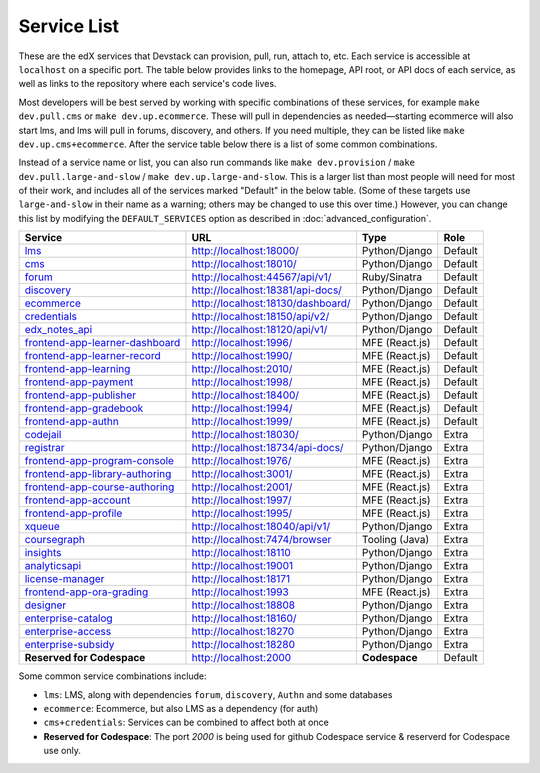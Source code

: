 Service List
------------

These are the edX services that Devstack can provision, pull, run, attach to, etc.
Each service is accessible at ``localhost`` on a specific port.
The table below provides links to the homepage, API root, or API docs of each service,
as well as links to the repository where each service's code lives.

Most developers will be best served by working with specific combinations of these services, for example ``make dev.pull.cms`` or ``make dev.up.ecommerce``. These will pull in dependencies as needed—starting ecommerce will also start lms, and lms will pull in forums, discovery, and others. If you need multiple, they can be listed like ``make dev.up.cms+ecommerce``. After the service table below there is a list of some common combinations.

Instead of a service name or list, you can also run commands like ``make dev.provision`` / ``make dev.pull.large-and-slow`` / ``make dev.up.large-and-slow``. This is a larger list than most people will need for most of their work, and includes all of the services marked "Default" in the below table. (Some of these targets use ``large-and-slow`` in their name as a warning; others may be changed to use this over time.) However, you can change this list by modifying the ``DEFAULT_SERVICES`` option as described in :doc:`advanced_configuration`.

+------------------------------------+-------------------------------------+----------------+--------------+
| Service                            | URL                                 | Type           | Role         |
+====================================+=====================================+================+==============+
| `lms`_                             | http://localhost:18000/             | Python/Django  | Default      |
+------------------------------------+-------------------------------------+----------------+--------------+
| `cms`_                             | http://localhost:18010/             | Python/Django  | Default      |
+------------------------------------+-------------------------------------+----------------+--------------+
| `forum`_                           | http://localhost:44567/api/v1/      | Ruby/Sinatra   | Default      |
+------------------------------------+-------------------------------------+----------------+--------------+
| `discovery`_                       | http://localhost:18381/api-docs/    | Python/Django  | Default      |
+------------------------------------+-------------------------------------+----------------+--------------+
| `ecommerce`_                       | http://localhost:18130/dashboard/   | Python/Django  | Default      |
+------------------------------------+-------------------------------------+----------------+--------------+
| `credentials`_                     | http://localhost:18150/api/v2/      | Python/Django  | Default      |
+------------------------------------+-------------------------------------+----------------+--------------+
| `edx_notes_api`_                   | http://localhost:18120/api/v1/      | Python/Django  | Default      |
+------------------------------------+-------------------------------------+----------------+--------------+
| `frontend-app-learner-dashboard`_  | http://localhost:1996/              | MFE (React.js) | Default      |
+------------------------------------+-------------------------------------+----------------+--------------+
| `frontend-app-learner-record`_     | http://localhost:1990/              | MFE (React.js) | Default      |
+------------------------------------+-------------------------------------+----------------+--------------+
| `frontend-app-learning`_           | http://localhost:2010/              | MFE (React.js) | Default      |
+------------------------------------+-------------------------------------+----------------+--------------+
| `frontend-app-payment`_            | http://localhost:1998/              | MFE (React.js) | Default      |
+------------------------------------+-------------------------------------+----------------+--------------+
| `frontend-app-publisher`_          | http://localhost:18400/             | MFE (React.js) | Default      |
+------------------------------------+-------------------------------------+----------------+--------------+
| `frontend-app-gradebook`_          | http://localhost:1994/              | MFE (React.js) | Default      |
+------------------------------------+-------------------------------------+----------------+--------------+
| `frontend-app-authn`_              | http://localhost:1999/              | MFE (React.js) | Default      |
+------------------------------------+-------------------------------------+----------------+--------------+
| `codejail`_                        | http://localhost:18030/             | Python/Django  | Extra        |
+------------------------------------+-------------------------------------+----------------+--------------+
| `registrar`_                       | http://localhost:18734/api-docs/    | Python/Django  | Extra        |
+------------------------------------+-------------------------------------+----------------+--------------+
| `frontend-app-program-console`_    | http://localhost:1976/              | MFE (React.js) | Extra        |
+------------------------------------+-------------------------------------+----------------+--------------+
| `frontend-app-library-authoring`_  | http://localhost:3001/              | MFE (React.js) | Extra        |
+------------------------------------+-------------------------------------+----------------+--------------+
| `frontend-app-course-authoring`_   | http://localhost:2001/              | MFE (React.js) | Extra        |
+------------------------------------+-------------------------------------+----------------+--------------+
| `frontend-app-account`_            | http://localhost:1997/              | MFE (React.js) | Extra        |
+------------------------------------+-------------------------------------+----------------+--------------+
| `frontend-app-profile`_            | http://localhost:1995/              | MFE (React.js) | Extra        |
+------------------------------------+-------------------------------------+----------------+--------------+
| `xqueue`_                          | http://localhost:18040/api/v1/      | Python/Django  | Extra        |
+------------------------------------+-------------------------------------+----------------+--------------+
| `coursegraph`_                     | http://localhost:7474/browser       | Tooling (Java) | Extra        |
+------------------------------------+-------------------------------------+----------------+--------------+
| `insights`_                        | http://localhost:18110              | Python/Django  | Extra        |
+------------------------------------+-------------------------------------+----------------+--------------+
| `analyticsapi`_                    | http://localhost:19001              | Python/Django  | Extra        |
+------------------------------------+-------------------------------------+----------------+--------------+
| `license-manager`_                 | http://localhost:18171              | Python/Django  | Extra        |
+------------------------------------+-------------------------------------+----------------+--------------+
| `frontend-app-ora-grading`_        | http://localhost:1993               | MFE (React.js) | Extra        |
+------------------------------------+-------------------------------------+----------------+--------------+
| `designer`_                        | http://localhost:18808              | Python/Django  | Extra        |
+------------------------------------+-------------------------------------+----------------+--------------+
| `enterprise-catalog`_              | http://localhost:18160/             | Python/Django  | Extra        |
+------------------------------------+-------------------------------------+----------------+--------------+
| `enterprise-access`_               | http://localhost:18270              | Python/Django  | Extra        |
+------------------------------------+-------------------------------------+----------------+--------------+
| `enterprise-subsidy`_              | http://localhost:18280              | Python/Django  | Extra        |
+------------------------------------+-------------------------------------+----------------+--------------+
| **Reserved for Codespace**         | http://localhost:2000               | **Codespace**  | Default      |
+------------------------------------+-------------------------------------+----------------+--------------+

Some common service combinations include:

* ``lms``: LMS, along with dependencies ``forum``, ``discovery``, ``Authn`` and some databases
* ``ecommerce``: Ecommerce, but also LMS as a dependency (for auth)
* ``cms+credentials``: Services can be combined to affect both at once
* **Reserved for Codespace**: The port `2000` is being used for github Codespace service & reserverd for Codespace use only.

.. _credentials: https://github.com/openedx/credentials
.. _discovery: https://github.com/openedx/course-discovery
.. _ecommerce: https://github.com/edx/ecommerce
.. _edx_notes_api: https://github.com/openedx/edx-notes-api
.. _forum: https://github.com/openedx/cs_comments_service
.. _frontend-app-payment: https://github.com/edx/frontend-app-payment
.. _frontend-app-publisher: https://github.com/openedx/frontend-app-publisher
.. _frontend-app-gradebook: https://github.com/openedx/frontend-app-gradebook
.. _lms: https://github.com/openedx/edx-platform
.. _frontend-app-program-console: https://github.com/edx/frontend-app-program-console
.. _codejail: https://github.com/openedx/codejail-service
.. _registrar: https://github.com/edx/registrar
.. _cms: https://github.com/openedx/edx-platform
.. _frontend-app-learner-dashboard: https://github.com/openedx/frontend-app-learner-dashboard
.. _frontend-app-learner-record: https://github.com/openedx/frontend-app-learner-record
.. _frontend-app-learning: https://github.com/openedx/frontend-app-learning
.. _frontend-app-library-authoring: https://github.com/openedx/frontend-app-library-authoring
.. _frontend-app-course-authoring: https://github.com/openedx/frontend-app-course-authoring
.. _frontend-app-account: https://github.com/openedx/frontend-app-account
.. _frontend-app-profile: https://github.com/openedx/frontend-app-profile
.. _frontend-app-authn: https://github.com/openedx/frontend-app-authn
.. _xqueue: https://github.com/openedx/xqueue
.. _coursegraph: https://github.com/openedx/edx-platform/tree/master/cms/djangoapps/coursegraph#coursegraph-support
.. _frontend-app-ora-grading: https://github.com/edx/frontend-app-ora-grading
.. _insights: https://github.com/edx/edx-analytics-dashboard
.. _analyticsapi: https://github.com/edx/edx-analytics-data-api
.. _designer: https://github.com/edx/portal-designer
.. _enterprise-catalog: https://github.com/openedx/enterprise-catalog
.. _license-manager: https://github.com/openedx/license-manager
.. _enterprise-access: https://github.com/openedx/enterprise-access
.. _enterprise-subsidy: https://github.com/openedx/enterprise-subsidy
